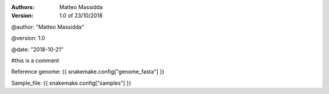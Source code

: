 :Authors:
  Matteo Massidda
  

  
:Version: 1.0 of 23/10/2018
 



@author: "Matteo Massidda"

@version: 1.0

@date: "2018-10-21"

#this is a comment

Reference genome:   {{ snakemake.config["genome_fasta"] }}

Sample_file:   {{ snakemake.config["samples"] }}
